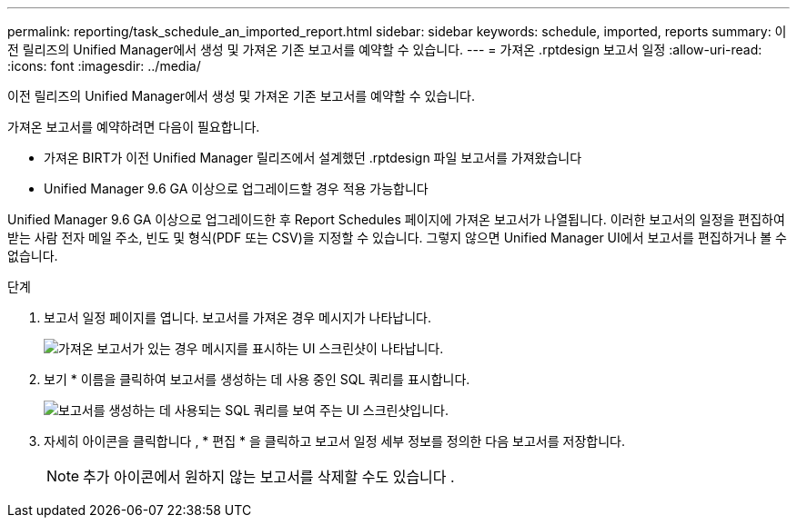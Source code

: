 ---
permalink: reporting/task_schedule_an_imported_report.html 
sidebar: sidebar 
keywords: schedule, imported, reports 
summary: 이전 릴리즈의 Unified Manager에서 생성 및 가져온 기존 보고서를 예약할 수 있습니다. 
---
= 가져온 .rptdesign 보고서 일정
:allow-uri-read: 
:icons: font
:imagesdir: ../media/


[role="lead"]
이전 릴리즈의 Unified Manager에서 생성 및 가져온 기존 보고서를 예약할 수 있습니다.

가져온 보고서를 예약하려면 다음이 필요합니다.

* 가져온 BIRT가 이전 Unified Manager 릴리즈에서 설계했던 .rptdesign 파일 보고서를 가져왔습니다
* Unified Manager 9.6 GA 이상으로 업그레이드할 경우 적용 가능합니다


Unified Manager 9.6 GA 이상으로 업그레이드한 후 Report Schedules 페이지에 가져온 보고서가 나열됩니다. 이러한 보고서의 일정을 편집하여 받는 사람 전자 메일 주소, 빈도 및 형식(PDF 또는 CSV)을 지정할 수 있습니다. 그렇지 않으면 Unified Manager UI에서 보고서를 편집하거나 볼 수 없습니다.

.단계
. 보고서 일정 페이지를 엽니다. 보고서를 가져온 경우 메시지가 나타납니다.
+
image::../media/message_non_scehduled_reports.png[가져온 보고서가 있는 경우 메시지를 표시하는 UI 스크린샷이 나타납니다.]

. 보기 * 이름을 클릭하여 보고서를 생성하는 데 사용 중인 SQL 쿼리를 표시합니다.
+
image::../media/importedreport1.png[보고서를 생성하는 데 사용되는 SQL 쿼리를 보여 주는 UI 스크린샷입니다.]

. 자세히 아이콘을 클릭합니다 image:../media/more_icon.gif[""], * 편집 * 을 클릭하고 보고서 일정 세부 정보를 정의한 다음 보고서를 저장합니다.
+
[NOTE]
====
추가 아이콘에서 원하지 않는 보고서를 삭제할 수도 있습니다 image:../media/more_icon.gif[""].

====

